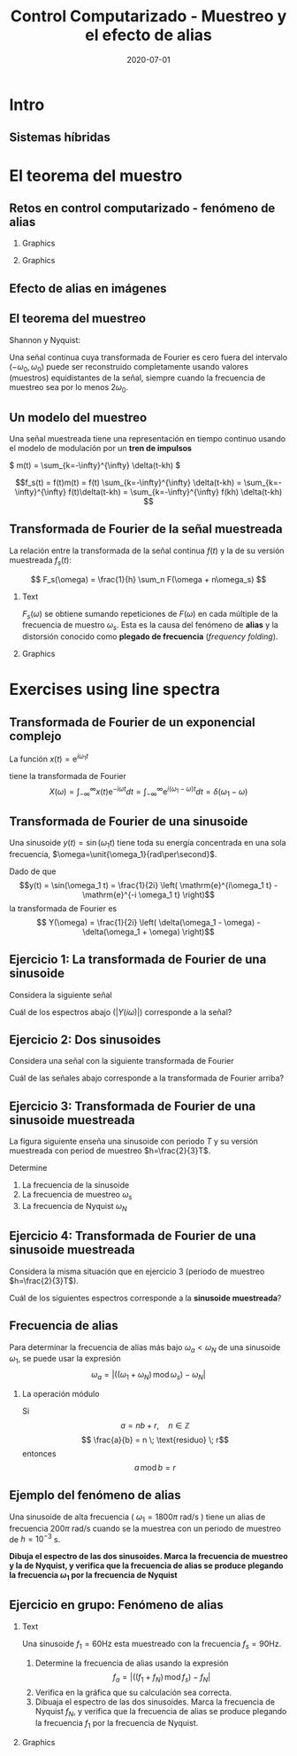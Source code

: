 #+OPTIONS: toc:nil
# #+LaTeX_CLASS: koma-article 

#+LATEX_CLASS: beamer
#+LATEX_CLASS_OPTIONS: [presentation,aspectratio=169]
#+OPTIONS: H:2

#+LaTex_HEADER: \usepackage{khpreamble}
#+LaTex_HEADER: \usepackage{amssymb}
#+LaTex_HEADER: \usepgfplotslibrary{groupplots}
#+LaTex_HEADER: \DeclareMathOperator{\shift}{q}
#+LaTex_HEADER: \DeclareMathOperator{\diff}{p}

#+title: Control Computarizado - Muestreo y el efecto de alias
#+date: 2020-07-01

* Qué quiero que entienden los estudiantes? :noexport:
  - El teorema del muestro
  - El efecto de alias

* Actividades?                :noexport:
  1. Varios ejercicios de espectros de linea (sinusoides)

* Intro

** Goal of today's lecture				     :slide:noexport:
   - Understand aliasing and frequency folding


     
** Result from quizz						   :noexport:
   - Frequency folding - alias frequency

** Course overview						   :noexport:
\begin{center}
\includegraphics[width=\linewidth]{../../figures/computer-control-approaches}
\end{center}

** Sistemas híbridas
   #+BEGIN_CENTER 
    \includegraphics[width=0.7\linewidth]{../../figures/fig7-2.png}
   #+END_CENTER

*** Notas                                                          :noexport:
En aplicaciones de control computarizado estamos trabajando con sistemas híbridas. Es decir sistemas que contienen señales continuas y discretas.

* Intro example - Use later!					   :noexport:
** Introductory example: Level control of a tank

   \hspace*{4cm} \includegraphics[width=0.7\linewidth]{../../MR2012/figures/tank-with-hole}

** Introductory example: PI-control of the valve-tank-system
#+BEGIN_LaTeX
   \begin{center}
     \begin{tikzpicture}[scale = 0.8, node distance=22mm, block/.style={rectangle, draw, minimum width=15mm}, sumnode/.style={circle, draw, inner sep=2pt}]
     
     \node[coordinate] (refinput) {};
     \node[sumnode, right of=refinput, node distance=20mm] (sumerr) {\tiny $\sum$};
     \node[block, right of=sumerr] (controller) {$3\big(1 + \frac{1}{0.4 s}\big)$};
     \node[above of=controller, node distance=6mm] {controller};
     \node[block, right of=controller, node distance=28mm] (valve) {$\frac{3}{s+3}$};
     \node[above of=valve, node distance=6mm] {valve};
     \node[sumnode, right of=valve, node distance=16mm] (sum) {\tiny $\sum$};
     \node[block, right of=sum, node distance=20mm] (tank) {$\frac{1}{s+1}$};
     \node[above of=tank, node distance=6mm] {tank};
     \node[coordinate, right of=tank, node distance=20mm] (output) {};
     \node[coordinate, above of=sum, node distance=12mm] (disturbance) {};

     \draw[->] (refinput) -- node[above, pos=0.3] {$y_{ref}(t)$} (sumerr);
     \draw[->] (sumerr) -- node[above] {$e(t)$} (controller);
     \draw[->] (controller) -- node[above] {$u(t)$} (valve);
     \draw[->] (valve) -- node[above] {} (sum);
     \draw[->] (sum) -- node[above] {$w(t)$} (tank);
     \draw[->] (tank) -- node[coordinate] (measure) {} node[above, pos=0.8] {$y(t)$} (output);
     \draw[->] (disturbance) -- node[right, pos=0.2] {$d(t)$} (sum);
     \draw[->] (measure) -- ++(0,-14mm) -| node[right, pos=0.95] {$-$} (sumerr);
     \end{tikzpicture}
   \end{center}
#+END_LaTeX

   The closed-loop system from reference signal \(y_ref(t)\) to output \(y(t)\) is given by
   \[G_c(s) =  \frac{9 s + 22.5}{  s^3 + 4 s^2 + 12 s + 22.5}, \quad \text{with Bode-diagram} \]

   #+BEGIN_CENTER 
    \includegraphics[width=\linewidth]{../../figures/alias-example-bode-GC}
   #+END_CENTER

** Introductory example: Reading the Bode diagram
   #+BEGIN_CENTER 
    \includegraphics[width=\linewidth]{../../figures/alias-example-bode-GC}
   #+END_CENTER
   which of the below frequency responses *is not* compatible with the Bode diagram?

   #+BEGIN_CENTER 
    \includegraphics[width=\linewidth]{../../figures/alias-example-bode-timeseries}
   #+END_CENTER

   

* El teorema del muestro
** Retos en control computarizado - fenómeno de alias
*** Graphics
    :PROPERTIES:
    :BEAMER_col: 0.6
    :END:
    #+begin_export latex
    \begin{center}
      \begin{tikzpicture}
	\node {\includegraphics[width=0.99\linewidth]{../../figures/comp-contr-sys.png}};
	\node[pin=145:{60Hz mains hum}] at (2.7,2.4) {};
	\node[pin=-60:{90Hz sampling freq}] at (0.5,-1.4) {};
      \end{tikzpicture}
    \end{center}
    #+end_export    
*** Graphics
    :PROPERTIES:
    :BEAMER_col: 0.4
    :END:

\includegraphics[width=0.99\linewidth]{../../figures/aliasing-example-60Hz}

** The problem                                                     :noexport:
   If a continuous-time signal with frequency content (bandwidth) $\omega_B$ is sampled at too low sampling rate ( \(\omega_s < 2\omega_B\) ), then the energy at higher frequencies is folded onto lower frequencies. 

   #+BEGIN_CENTER 
    \includegraphics[width=0.7\linewidth]{../../figures/aliasing-example.png}
   #+END_CENTER
   A high-frequency sinusoid ( \(\omega_1 = 1800\pi \) rad/s ) masquerading as a lower frequency sinusoid ( \( 200 \pi \) rad/s ) due to aliasing.

*** Notas                                                          :noexport:
    Este ejemplo vimos en la primera sesión el lunes. Aquí una señal de ruido entra al sistema. El ruido es una sinusoide con la frecuencia de 60Hz. La fuente de este ruido es el red electrica de corriente alterna. Se muestrea la señal de salida del sistem, con el ruido con una frecuencia de 90Hz. Este es demasioado bajo como para representar la sinusoide de 90Hz. Aplicando el teorema de muestreo (en capitulo 3 del libro de texto) se deberia usar una frecuencia de muestreo de más que el doble de la frecuencia más alta de la señal. Es decir 120Hz o más. 

    En realidad estamos muestreando con la frecuencia de 90Hz. Entonces la frecuencia conocida como la frecuencia de Nyquist es la mitad de ese valor, o 45Hz. Y todo la energía en la señal continua que se encuentra en la banda de frecuencias encima de la frecuencia de Nyquist se trasla a energia en frecuencias bajo de la frecuencia de Nyquist 45Hz. 

** Aliasing                                                        :noexport:
   #+BEGIN_CENTER 
    \includegraphics[width=0.7\linewidth]{../../figures/aliasing-definition.png}
   #+END_CENTER

** Efecto de alias en imágenes
   #+BEGIN_CENTER 
    \includegraphics[width=0.45\linewidth]{../../figures/Moire_pattern_of_bricks.png}
    \includegraphics[width=0.45\linewidth]{../../figures/Moire_pattern_of_bricks_small.png}
   #+END_CENTER

** El teorema del muestreo
Shannon y Nyquist:

Una señal continua cuya transformada de Fourier es cero fuera del intervalo \( (-\omega_0, \omega_0) \)  puede ser reconstruido completamente usando valores (muestros) equidistantes de la señal, siempre cuando la frecuencia de muestreo sea por lo menos \(2\omega_0\). 

#+begin_export latex
\begin{center}
  \begin{tikzpicture}[scale=1.2]
    \draw[->] (-3,0) -- (3,0) node[below] {$\omega$};
    \draw[->] (0,0) -- (0,1.5);
    \draw[red, thick] (0,1) to (1,0);
    \draw[red, thick] (0,1) to (-1,0);
    \node at (1,-0.3) {$\omega_0$};
    \node at (-1,-0.3) {$-\omega_0$};
    \node at (0,-0.3) {$0$};
    \node[coordinate, pin=-90:{$2\omega_0$}] at (2,0) {};

  \end{tikzpicture}
\end{center}
#+end_export

*** Notas                                                          :noexport:
    Este es un teorema fundamental de procesado de señales. Si conocemos el espectro de frecuencias de una señal que vamos a muestrear, podemos usar este teorema para determinar la frecuencia de muestreo y entonce el tiempo de muestreo.  

** Un modelo del muestreo
   Una señal muestreada tiene una representación en tiempo continuo usando el modelo de modulación por un *tren de impulsos*
   #+BEGIN_CENTER 
   \( m(t) = \sum_{k=-\infty}^{\infty} \delta(t-kh) \)\hspace*{10mm}
    \includegraphics[width=0.4\linewidth]{../../../figures/modulation-model-blocks}
   #+END_CENTER

        \[f_s(t) = f(t)m(t) = f(t) \sum_{k=-\infty}^{\infty} \delta(t-kh) = \sum_{k=-\infty}^{\infty} f(t)\delta(t-kh) = \sum_{k=-\infty}^{\infty} f(kh) \delta(t-kh) \]


#+BEGIN_CENTER 
 \includegraphics[width=0.8\linewidth]{../../figures/modulation-model-timeseries}
#+END_CENTER

*** Notes							   :noexport:
    Para establecer la relación entre una señal continua y su versión muestreada, utlizamos un modelo con nombre modulación por tren de impulsos. 
    Modulación significa multiplicación. Y cuando multiplicamos la señal continua con el tren de impulsos llegamos a ese expresión que es también un tren de impulsos, pero aquí cada impulso es multiplicado por el valor de la señal f(t) caundo el impulso occurre. Se puede visualizar como en esta gráfica  abajo.

    Es importante entender que f_s(t) es una representación continua de la señal muestreada (discreta). La señal f_s(t) existe en tiempo continua, y podemos usar métodod del tiempo continua para analisarla. 
Por ejemplo calculando su TRANSFORMADA DE FOURIER.



    The laplace transform of f_s(t):
    F_s(s) = \int_t (\sum_k f(t)\delta(t-kh)) exp(-st) dt
           = \sum_k f(kh) \int_t \delta(t-kh) exp(-st) dt
	   = \sum_k f(kh) exp(-skh) = \sum_k f(kh) exp(-sh)^k = \sum_k f(kh) z^-k, 
	   where z = exp(sh)
    The fourier transform is obtained by evaluating the laplace transform at s=i\omega (provided the imaginary axis is within the ROC). Go back a few steps
    F_s(i\omega) = \sum_k \int_t \delta(t-kh) f(t) exp(-i\omegat)
    Since  \delta(x-a) = 1/2pi \int exp(i(x-a)t)dt
    \delta(t-kh) = 1/2pi \int exp(i(t-kh)\tau) d\tau
    F_s(i\omega) = \sum_k \int_t \int_tau 1/(2pi) exp(i(t-kh)\tau) d\tau f(t)exp(-i\omega t) dt
                 = \sum_k \int_t \int_tau 1/(2pi) f(t) exp(i(t\tau -kh\tau-\omega t)) dtau dt
		 = \sum_k \int_tau  exp(-i kh\tau) 1/2pi \int_t f(t) exp(-i(\omega -tau) t) dt dtau
		 = \sum_k \int_tau exp(-i kh\tau) F(\omega-tau) dtau
		 = 2pi \sum_k 

    The Laplace transform of m(t) is also an impulse train
    \[ M(s) = \sum_{i=-\infty}^{\infty} \delta(s-i\omega_j), \]
    where \omega_j = j\frac{2\pi}{h} = j\omega_s. 
    So, since multiplication in time domain is convolution in the s-domain
    F_s(s) = F(s) \ast M(s) = \int_{x=-\infty}^{\infty} M(s) F(s-x)
           = \int_x \sum_j \delta(s-i\omega_j) F(s-x

** Transformada de Fourier de la señal muestreada

   La relación entre la transformada de la señal continua $f(t)$ y la de su versión muestreada $f_s(t)$:

   \[ F_s(\omega) = \frac{1}{h} \sum_n F(\omega + n\omega_s) \]

*** Text
    :PROPERTIES:
    :BEAMER_col: 0.5
    :END:

   $F_s(\omega)$ se obtiene sumando repeticiones de $F(\omega)$ en cada múltiple de la frecuencia de muestro $\omega_s$. Esta es la causa del fenómeno de *alias* y la distorsión conocido como *plegado de frecuencia* (/frequency folding/).

*** Graphics
    :PROPERTIES:
    :BEAMER_col: 0.5
    :END:
#+BEGIN_CENTER 
 \includegraphics[width=0.68\linewidth]{../../figures/frequency-folding.png}
#+END_CENTER 
*** Notes							   :noexport:
    - Draw symmetric spectrum on whiteboard.
    - Draw line at sampling frequency,  too low
    - Draw line at Nyquist frequency
    - Copy spectrum at +/- ws
    - Note that effect is same as folding the part above wN onto lower freqs
   
* Proof of sampling theorem					   :noexport:
** Preliminary: The Dirac delta function
   Consider the unit pulse \(\delta_T(t)\). Note that \(\int_{-\infty}^\infty \delta_T(t) dt = ?\). 
   \begin{center}
   \begin{tikzpicture}
   \begin{axis}[
   width=14cm,
   height=3cm,
   xlabel={$t$},
   ylabel={$\delta_T(t)$},
   xmin=-1.5,
   xmax=10.5,
   xtick={0,1},
   xticklabels={0,$T$},
   ymin=-0.2,
   ymax=1.6,
   ytick={0,1},
   yticklabels={0, $\frac{1}{T}$},
   ]

   \addplot+[thick, const plot, blue, no marks] coordinates {(-1,0) (0,1) (1,0) (10,0)};
\end{axis}
\end{tikzpicture}
\end{center}


** Preliminary: The Dirac delta function
   Consider the unit pulse \(\delta_T(t)\). Note that \(\int_{-\infty}^\infty \delta_T(t) dt = 1\). 
   \begin{center}
   \begin{tikzpicture}
   \begin{axis}[
   width=14cm,
   height=3cm,
   xlabel={$t$},
   ylabel={$\delta_T(t)$},
   xmin=-1.5,
   xmax=10.5,
   xtick={0,1},
   xticklabels={0,$T$},
   ymin=-0.2,
   ymax=1.6,
   ytick={0,1},
   yticklabels={0, $\frac{1}{T}$},
   ]

   \addplot+[thick, const plot, blue, no marks] coordinates {(-1,0) (0,1) (1,0) (10,0)};
\end{axis}
\end{tikzpicture}
\end{center}

   The impulse function (a.k.a /Dirac Delta function/) is the limit of the unit pulse as \(T \to 0\).
   \begin{center}
   \begin{tikzpicture}
   \begin{axis}[
   width=14cm,
   height=3cm,
   xlabel={$t$},
   ylabel={$\delta(t)$},
   xmin=-1.5,
   xmax=10.5,
   xtick={0},
   xticklabels={0},
   ymin=-0.2,
   ymax=1.6,
   ytick=\empty,
   ]

   \addplot+[thick, blue, no marks, domain=-1.1:10.1] {0};
   \draw[->, blue, thick] (axis cs:0,0) -- (axis cs: 0,1.2);
\end{axis}
\end{tikzpicture}
\end{center}

** Definition of the Dirac delta function

   \[ \delta(t) = \begin{cases} 0, & t \neq 0\\ \text{undefined}, & t = 0 \end{cases} \quad \text{such that} \quad  \int_{-\infty}^\infty \delta(t) dt = 1. \]

   \begin{center}
   \begin{tikzpicture}
   \begin{axis}[
   width=14cm,
   height=2.8cm,
   xlabel={$t$},
   ylabel={$\delta(t)$},
   xmin=-1.5,
   xmax=10.5,
   xtick={0},
   xticklabels={0},
   ymin=-0.2,
   ymax=1.6,
   ytick=\empty,
   ]

   \addplot+[thick, blue, no marks, domain=-1.1:10.1] {0};
   \draw[->, blue, thick] (axis cs:0,0) -- (axis cs: 0,1.2);
\end{axis}
\end{tikzpicture}
\end{center}

   \[ \delta(t-kh) = \begin{cases} 0, & t \neq kh\\ \text{undefined}, & t = kh \end{cases} \quad \text{such that} \quad  \int_{-\infty}^\infty \delta(t-kh) dt = 1. \]

   \begin{center}
   \begin{tikzpicture}
   \begin{axis}[
   width=14cm,
   height=2.8cm,
   xlabel={$t$},
   ylabel={$\delta(t)$},
   xmin=-1.5,
   xmax=10.5,
   xtick={0,4},
   xticklabels={0,$kh$},
   ymin=-0.2,
   ymax=1.6,
   ytick=\empty,
   ]

   \addplot+[thick, blue, no marks, domain=-1.1:10.1] {0};
   \draw[->, blue, thick] (axis cs:4,0) -- (axis cs: 4,1.2);
\end{axis}
\end{tikzpicture}
\end{center}

** The impulse function, contd

   The /sifting/ property of the impulse function:
   \[ \int_{-\infty}^\infty f(t) \delta(t) dt = f(0). \]

   So 
   \[  \int_{-\infty}^\infty f(t-T) \delta(t) dt = f(-T), \]
   \[  \int_{-\infty}^\infty f(t) \delta(t-kh) dt = , \]
   \[  f \ast \delta = \int_{-\infty}^\infty f(\tau) \delta(t-\tau) d\tau =  \]
   \[ g(t) = f \ast \delta(t-T) = \int_{-\infty}^\infty f(\tau) \delta(t-T-\tau) d\tau =  \]
** The impulse function, contd
   The /sifting/ property of the impulse function:
   \[ \int_{-\infty}^\infty f(t) \delta(t) dt = f(0). \]

   So 
   \[  \int_{-\infty}^\infty f(t-T) \delta(t) dt = f(-T), \]
   \[  \int_{-\infty}^\infty f(t) \delta(t-kh) dt = f(kh), \]
   \[  f \ast \delta = \int_{-\infty}^\infty f(\tau) \delta(t-\tau) d\tau = f(t) \]
   \[ g(t) = f \ast \delta(t-T) = \int_{-\infty}^\infty f(\tau) \delta(t-T-\tau) d\tau = f(t-T) \]
   *Convolution with the shifted delta function \(\delta(t-T)\) shifts the function by $T$.*

** The impulse train
   Also known as the Dirac comb
   \[ m(t) = \sum_{k=-\infty}^{\infty} \delta(t-kh) \]

   The sampled signal $f(kh)$ can be *represented in continuous-time* by modulation of the continuous-time signal $f(t)$ with the impulse train (dirac comb) 
   \[f_s(t) = f(t)m(t) = f(t) \sum_{k=-\infty}^{\infty} \delta(t-kh) = \sum_{k=-\infty}^{\infty} f(t)\delta(t-kh) = \sum_{k=-\infty}^{\infty} f(kh) \delta(t-kh). \]

#+BEGIN_LaTeX
\begin{center}
\begin{tikzpicture}
\begin{axis}[
  width=14cm,
  height=4cm, 
  xlabel={$t$},
  ylabel={$$},
  ytick=\empty,
  xmin=-2.5,
  xmax=10.5,
  ymin=-0.5,
  ymax=4.5,
  xtick={0,1},
  xticklabels={$kh$, $kh+h$},
]

\addplot+[red, no marks, domain=-2:10, samples=400,variable=k] { 2 + sin(k*90) + cos(k*45) }; 
\addplot+[blue, thick, ycomb, no marks, domain=-2:10, samples=13,variable=k] { 2 + sin(k*90) + cos(k*45)}; 
%\addplot+[const plot, ultra thick, no marks, domain=-2:10, samples=13,variable=k] { 2 + sin(k*90) + cos(k*45) }; 

\draw[blue, thick] (axis cs:-2,0) -- (axis cs: 10,0);

\end{axis}
\end{tikzpicture}
\end{center}
#+END_LaTeX


** Fourier transform of the impulse train
   The impulse train
   \[ m(t) = \sum_{k=-\infty}^{\infty} \delta(t-kh) \]
   has Fourier transform
   \[ M(\omega) = \frac{1}{h} \sum_{n=-\infty}^{\infty} \delta(\omega - n\omega_s). \]
   where $\omega_s = \frac{2\pi}{h}$ is the sampling frequency in rad/s.


** Fourier transform of the sampled signal
   The sampled signal $f(kh)$, represented by modulation of the continuous-time signal $f(t)$ with the impulse train (dirac comb)  is
   \[f_s(t) = f(t)m(t) = f(t) \sum_{k=-\infty}^{\infty} \delta(t-kh) = \sum_{k=-\infty}^{\infty} f(t)\delta(t-kh) = \sum_{k=-\infty}^{\infty} f(kh) \delta(t-kh). \]

   Multiplication in time-domain is convolution is the frequency domain. So
   \[F_s(\omega) = F(\omega) \ast M(\omega). \]

   Hence, the Fourier transform of $f_s$ and the Fourier transform of $f$ are related as
   \[ F_s(\omega) = \frac{1}{h} \sum_{n=-\infty}^\infty F(\omega) \ast \delta(\omega-n\omega_s) = \frac{1}{h} \sum_n F(\omega + n\omega_s). \]

# On the whiteboard
# f_s = m f, multiplication in time-domain is convolution in frequency domain. 
# F_s = M * F = \int_{s'=-\infty}^\infty M(s-s') F(s')ds' 

# Fouriertransform of impulse train
# M(w) = \int exp(-i wt) \sum_k \delta(t-kh) dt = \sum_k \exp(-iwhk) = 0, except when
# wh = 2\pi n, n integer => w = \frac{2\pi}{h} n = w_s n
# M(w) = \delta( 

** Aliasing

   Because the Fourier transform of the sampled signal equals the Fourier transform of the continuous-time signal repeated at every multiple of the sampling frequency and added, we get /frequency-folding/ or /aliasing/.

#+BEGIN_CENTER 
 \includegraphics[width=0.3\linewidth]{../../../figures/frequency-folding.png}
#+END_CENTER 

* Exercises using line spectra
** Transformada de Fourier de un exponencial complejo
   La función  $x(t) = \mathrm{e}^{i\omega_1 t}$ 
   #+begin_export latex
   \begin{center}
     \begin{tikzpicture}[scale=2]
       \draw[->] (-1.2, 0) -- (1.2,0) node[below] {Re};
       \draw[->] (0, -1.2) -- (0,1.2) node[left] {Im};
       \draw[domain=0:360, samples=361, dashed] plot ({cos(\x)}, {sin(\x)});
       \node[circle, fill, inner sep=2pt, red] (pnt) at (0.868, 0.5) {};
       \draw[dashed, blue] (0,0) to (0.868, 0.5);
       \draw[domain=0:30, samples=20, ->] plot ({0.6*cos(\x)}, {0.6*sin(\x)});
       \node at (0.7, 0.2) {$\omega_1 t$};
       \node[pin=-135:{1}, coordinate] at (1, 0) {};
       \node[right of=pnt, node distance=3mm, anchor=west] {$x(t) = \mathrm{e}^{i\omega_1 t} = \cos(\omega_1 t) + i\sin(\omega_1 t)$};
     \end{tikzpicture}
   \end{center}
   #+end_export
   tiene la transformada de Fourier
   \[X(\omega) = \int_{-\infty}^{\infty} x(t) \mathrm{e}^{-i\omega t}dt = \int_{-\infty}^{\infty} \mathrm{e}^{i(\omega_1 - \omega) t}dt = \delta(\omega_1 - \omega)\] 

** Transformada de Fourier de una sinusoide
   Una sinusoide $y(t) = \sin(\omega_1 t)$ tiene toda su energía concentrada en una sola frecuencia, $\omega=\unit{\omega_1}{rad\per\second}$. 
   #+begin_export latex
     \begin{center}
     \begin{tikzpicture}
     \small
     \pgfmathsetmacro{\ww}{1}
     \pgfmathsetmacro{\TT}{2*pi/\ww}
     \begin{axis}[
     width=14cm,
     height=2.5cm,
     xlabel={$t$},
     ylabel={$y(t)$},
     xmin=0.,
     xmax=30.5,
     ytick = {0},
     xtick = {0, \TT},
     xticklabels={0, $T=\frac{2\pi}{\omega_1}$},
     ]
     \addplot+[black, thick,no marks, domain=0:30, samples=400,variable=t] { sin(deg(\ww*t)) };
     \end{axis}
     \end{tikzpicture}
     \end{center}
   #+end_export
   Dado de que \[y(t) = \sin(\omega_1 t) = \frac{1}{2i} \left( \mathrm{e}^{i\omega_1 t} - \mathrm{e}^{-i \omega_1 t} \right)\]
   la transformada de Fourier es
   \[ Y(\omega) = \frac{1}{2i} \left( \delta(\omega_1 - \omega) - \delta(\omega_1 + \omega) \right)\]

** Ejercicio 1: La transformada de Fourier de una sinusoide
   Considera la siguiente señal

   #+begin_export latex
     \begin{center}
     \begin{tikzpicture}
     \small
     \pgfmathsetmacro{\ww}{1}
     \pgfmathsetmacro{\TT}{2*pi/\ww}
     \begin{axis}[
     width=14cm,
     height=2.5cm,
     xlabel={$t$},
     ylabel={$y(t)$},
     xmin=0.,
     xmax=30.5,
     ytick = {0},
     xtick = {0, \TT},
     xticklabels={0, $T$},
     ]
     \addplot+[black, thick,no marks, domain=0:30, samples=400,variable=t] { sin(deg(\ww*t)) };
     \end{axis}
     \end{tikzpicture}
     \end{center}
   #+end_export

   Cuál de los espectros abajo ($|Y(i\omega)|$) corresponde a la señal?

   #+begin_export latex

     \pgfplotsset{
     dirac/.style={
     mark=triangle*,
     mark options={scale=0.6},
     ycomb,
     scatter,
     visualization depends on={y/abs(y)-1 \as \sign},
     scatter/@pre marker code/.code={\scope[rotate=90*\sign,yshift=-2pt]}
     }
     }
       \begin{tikzpicture}
       \footnotesize

       \pgfmathsetmacro{\ww}{1}
       \pgfmathsetmacro{\TT}{2*pi/\ww}
       \pgfmathsetmacro{\omegaone}{2/\TT}
       \pgfmathsetmacro{\omegatwo}{pi/\TT}
       \pgfmathsetmacro{\omegathree}{1/\TT}
       \pgfmathsetmacro{\omegafour}{2*pi/\TT}
      
       \begin{groupplot}[group style={group size=2 by 2, vertical sep=1.2cm, horizontal sep=1.3cm},
       width=7cm,
       height=2.5cm,
       xlabel={$\omega$ [rad/s]},
       ylabel={$|Y(i\omega)|$},
       xmin=-1.5,
       xmax=1.5,
       ytick = \empty,
       xtick = \empty,
       ]
       \nextgroupplot[xtick={-\omegaone, 0, \omegaone}, 
       xticklabels={$-\frac{2}{T}$, 0, $\frac{2}{T}$}]
       \addplot[red, thick, dirac] coordinates {(-\omegaone, 1) (\omegaone, 1)};
       
       \nextgroupplot[xtick={-\omegatwo, 0, \omegatwo}, 
       xticklabels={$-\frac{\pi}{T}$, 0, $\frac{\pi}{T}$}]
       \addplot[red, thick, dirac] coordinates {(-\omegatwo, 1) (\omegatwo, 1)};

       \nextgroupplot[xtick={-\omegathree, 0, \omegathree}, 
       xticklabels={$-\frac{1}{T}$, 0, $\frac{1}{T}$}]
       \addplot[red, thick, dirac] coordinates {(-\omegathree, 1) (\omegathree, 1)};

       \nextgroupplot[xtick={-\omegafour, 0, \omegafour}, 
       xticklabels={$-\frac{2\pi}{T}$, 0, $\frac{2\pi}{T}$}]
       \addplot[red, thick, dirac] coordinates {(-\omegafour, 1) (\omegafour, 1)};
       \end{groupplot}
       
       \node[red] at (group c1r1.center) {\huge 1};
       \node[red] at (group c2r1.center) {\huge 2};
       \node[red] at (group c1r2.center) {\huge 3};
       \node[red] at (group c2r2.center) {\huge 4};
       \end{tikzpicture}
   #+end_export
*** Notes							   :noexport:
    - Given  T, so freq in Hz is f=1/T and in rad/s w=2pi/T 
** Ejercicio 2: Dos sinusoides
   Considera una señal con la siguiente transformada de Fourier
   #+begin_export latex

     \pgfplotsset{
     dirac/.style={
     mark=triangle*,
     mark options={scale=0.6},
     ycomb,
     scatter,
     visualization depends on={y/abs(y)-1 \as \sign},
     scatter/@pre marker code/.code={\scope[rotate=90*\sign,yshift=-2pt]}
     }}
     \begin{center}
     \begin{tikzpicture}
     \small
     \pgfmathsetmacro{\wwone}{1}
     \pgfmathsetmacro{\wwtwo}{5*\wwone}
     \begin{axis}[
     width=14cm,
     height=2.5cm,
     xlabel={$\omega$ [rad/s]},
     ylabel={$|Y(i\omega)|$},
     xmin=-7,
     xmax=7,
     ymin=-0.5,
     ytick=\empty,
     xtick = {-\wwtwo, -\wwone, 0, \wwone, \wwtwo},
     % ticklabels={$-5\omega_1$, $-\omega_1$, 0, $\omega_1$, $5\omega_1$},
     ]
     \addplot[black, thick, dirac] coordinates {(-\wwtwo, 0.3) (-\wwone, 1) (\wwone, 1) (\wwtwo, 0.3)};
     \end{axis}
     \end{tikzpicture}
     \end{center}
   #+end_export
   
   Cuál de las señales abajo corresponde a la transformada de Fourier arriba?

   #+begin_export latex

     \begin{tikzpicture}
     \footnotesize

     \pgfmathsetmacro{\wwone}{1}
     \pgfmathsetmacro{\wwtwo}{5*\wwone}
           
     \begin{groupplot}[group style={group size=2 by 2, vertical sep=1.2cm, horizontal sep=1.3cm},
     width=7cm,
     height=2.5cm,
     xlabel={$t$ [s]},
     ylabel={$y(t)$},
     xmin=0,
     xmax=15,
     ytick = \empty,
     xtick = \empty,
     domain=0:20,
     samples=600,
     variable=t,
     ]

     \nextgroupplot[xtick={0, 6.28, 12.56}, xticklabels={0, $2\pi$, $4\pi$},]
      \addplot[red, thick, no marks] { sin(deg(\wwone*t)) + 0.3*cos(deg(\wwtwo*t))};

     \nextgroupplot[xtick={0, 6.28, 12.56}, xticklabels={0, $2\pi$, $4\pi$},]
      \addplot[red, thick, no marks] { 0.3*cos(deg(\wwone*t)) + sin(deg(\wwtwo*t))};

     \nextgroupplot[xtick={0, 6.28, 12.56}, xticklabels={0, $2\pi$, $4\pi$},]
      \addplot[red, thick, no marks] { cos(deg(0.5*\wwone*t)) + 0.3*cos(deg(0.5*\wwtwo*t))};

     \nextgroupplot[xtick={0, 6.28, 12.56}, xticklabels={0, $2\pi$, $4\pi$},]
      \addplot[red, thick, no marks] { cos(deg(\wwone*t)) + 0.3*cos(deg(2*\wwtwo*t))};

     \end{groupplot}

     \node[red] at (group c1r1.center) {\huge 1};
     \node[red] at (group c2r1.center) {\huge 2};
     \node[red] at (group c1r2.center) {\huge 3};
     \node[red] at (group c2r2.center) {\huge 4};
     \end{tikzpicture}
   #+end_export

*** Notes							   :noexport:
    - freq of w1=1 and w5=5 rad/s, which means periods of
      - T1 = 2pi/w1 = 2pi
      - T5 = 2pi/5
    - All signals have a lower period of T=2pi
    - 3 has a higher freq with 2.5 periods over 2pi, so freq of 2.5
    - 4 has a higher freq with 10 periods over 2pi, so freq of 10 *2pi/2pi = 10
    - 1 and 2 has correct high freq
    - 2 has high freq with too large amplitude
** Ejercicio 3: Transformada de Fourier de una sinusoide muestreada
   La figura siguiente enseña una sinusoide con periodo $T$ y su versión muestreada con period de muestreo \(h=\frac{2}{3}T\).

   #+begin_export latex

        \pgfplotsset{
       dirac/.style={
       mark=triangle*,
       mark options={scale=0.6},
       ycomb,
       scatter,
       visualization depends on={y/abs(y)-1 \as \sign},
       scatter/@pre marker code/.code={\scope[rotate=90*\sign,yshift=-2pt]}
       }
       }
       \begin{center}
       \begin{tikzpicture}
       \small
       \pgfmathsetmacro{\ww}{1}
       \pgfmathsetmacro{\TT}{2*pi/\ww}
       \pgfmathsetmacro{\TTT}{2*\TT}
       \pgfmathsetmacro{\wws}{3*\ww/2}
       \pgfmathsetmacro{\hh}{2*pi/\wws}
       \pgfmathsetmacro{\Ttot}{60}
       \pgfmathsetmacro{\Nsamples}{floor(\Ttot/\hh)}



       \begin{axis}[
       clip=false,
       width=14cm,
       height=3.5cm,
       xlabel={$t$},
       ylabel={$y(t)$},
       xmin=0.,
       xmax=\Ttot,
       ytick = {0},
       xtick = {0, \hh, \TT, \TTT},
       xticklabels={0, $h$, $T$, $2T$},
       ]
       \addplot+[black, thick,no marks, domain=0:\Ttot, samples=400,variable=t] { sin(deg(\ww*t)) }
              node [coordinate, pos=0.87, pin=45:{$y(t)$}] {};
       \addplot+[color=blue!80!red!90, thick,dirac, domain=0:\Ttot, samples=\Nsamples+1,variable=t] { sin(deg(\ww*t))} node [coordinate, pos=0.93, pin=-45:{$y_s(t)$}] {};

       \draw[blue!80!red!90, thick] (axis cs: 0,0) -- (axis cs: \Ttot, 0);

       \end{axis}
       \end{tikzpicture}
       \end{center}
   #+end_export

   Determine

   1. La frecuencia de la sinusoide
   2. La frecuencia de muestreo \(\omega_s\)
   3. La frecuencia de Nyquist \(\omega_N\)

*** Notes							   :noexport:
    - w = 2pi/T, so to minimum sampling period in  order to avoid aliasing is 2*w = 4pi/T
    - ws = 2pi/h = 2pi/(2/3T) = 3pi/T < 4 pi/T
    - wN  = pi/h = 3/2 pi/T
** Ejercicio 4: Transformada de Fourier de una sinusoide muestreada

   Considera la misma situación que en ejercicio 3 (periodo de muestreo $h=\frac{2}{3}T$).

   #+begin_export latex

       \pgfplotsset{
       dirac/.style={
       mark=triangle*,
       mark options={scale=0.6},
       ycomb,
       scatter,
       visualization depends on={y/abs(y)-1 \as \sign},
       scatter/@pre marker code/.code={\scope[rotate=90*\sign,yshift=-2pt]}
       }
       }
       \begin{center}
       \begin{tikzpicture}
       \small
       \pgfmathsetmacro{\ww}{1}
       \pgfmathsetmacro{\TT}{2*pi/\ww}
       \pgfmathsetmacro{\TTT}{2*\TT}
       \pgfmathsetmacro{\wws}{3*\ww/2}
       \pgfmathsetmacro{\hh}{2*pi/\wws}
       \pgfmathsetmacro{\Ttot}{60}
       \pgfmathsetmacro{\Nsamples}{floor(\Ttot/\hh)}



       \begin{axis}[
       clip=false,
       width=14cm,
       height=2.2cm,
       xlabel={$t$},
       ylabel={$y(t)$},
       xmin=0.,
       xmax=\Ttot,
       ytick = {0},
       xtick = {0, \hh, \TT, \TTT},
       xticklabels={0, $h$, $T$, $2T$},
       ]
       \addplot+[black, thick,no marks, domain=0:\Ttot, samples=400,variable=t] { sin(deg(\ww*t)) }
              node [coordinate, pos=0.87, pin=45:{$y(t)$}] {};
       \addplot+[color=blue!80!red!90, thick,dirac, domain=0:\Ttot, samples=\Nsamples+1,variable=t] { sin(deg(\ww*t))} node [coordinate, pos=0.93, pin=-45:{$y_s(t)$}] {};

       \draw[blue!80!red!90, thick] (axis cs: 0,0) -- (axis cs: \Ttot, 0);

       \end{axis}
       \end{tikzpicture}
       \end{center}


   #+end_export
   Cuál de los siguientes espectros corresponde a la *sinusoide muestreada*?

   #+begin_export latex
     \pgfplotsset{
     dirac/.style={
     mark=triangle*,
     mark options={scale=0.6},
     ycomb,
     scatter,
     visualization depends on={y/abs(y)-1 \as \sign},
     scatter/@pre marker code/.code={\scope[rotate=90*\sign,yshift=-2pt]}
     }
     }
       \begin{tikzpicture}
       \scriptsize

       \pgfmathsetmacro{\ww}{1}
       \pgfmathsetmacro{\TT}{2*pi/\ww}
       \pgfmathsetmacro{\wws}{3*\ww/2}
       \pgfmathsetmacro{\wwN}{\wws/2}

       \pgfmathsetmacro{\omegaone}{\ww-\wwN}
       \pgfmathsetmacro{\omegathree}{\wws - \ww}
       \pgfmathsetmacro{\omegafour}{\wwN/2}
      
       \begin{groupplot}[group style={group size=2 by 2, vertical sep=1.2cm, horizontal sep=1.3cm},
       width=8cm,
       height=2.5cm,
       xlabel={$\omega$ [rad/s]},
       ylabel={$|Y_s(i\omega)|$},
       xmin=-1.8,
       xmax=1.8,
       ymax=1.2,
       ytick = \empty,
       xtick = \empty,
       ]
       \nextgroupplot[xtick={-\wws, -\ww, -\omegaone, 0, \omegaone, \ww, \wws}, 
       xticklabels={$-\frac{3\pi}{T}$, $-\frac{2\pi}{T}$, $-\frac{\pi}{2T}$, $$,$\frac{\pi}{2T}$, $\frac{2\pi}{T}$, $\frac{3\pi}{T}$},] 
       \addplot[red, thick, dirac] coordinates {(-\ww, 1) (-\omegaone, 1) (\omegaone, 1) (\ww, 1)};
       \addplot+[black, dotted, no marks] coordinates { (-\wwN, 0) (-\wwN, 2) };
       \addplot+[black, dotted, no marks] coordinates { (\wwN, 0) (\wwN, 2) };

       \nextgroupplot[xtick={-\wws, -\ww,  0,  \ww, \wws}, 
       xticklabels={$-\frac{3\pi}{T}$, $-\frac{2\pi}{T}$,  $$, $\frac{2\pi}{T}$, $\frac{3\pi}{T}$},] 
       \addplot[red, thick, dirac] coordinates {(-\ww, 1) (\ww, 1)};
       \addplot+[black, dotted, no marks] coordinates { (-\wwN, 0) (-\wwN, 2) };
       \addplot+[black, dotted, no marks] coordinates { (\wwN, 0) (\wwN, 2) };

       \nextgroupplot[xtick={-\wws, -\ww, -\omegathree, 0, \omegathree, \ww, \wws}, 
       xticklabels={$-\frac{3\pi}{T}$, $-\frac{2\pi}{T}$, $-\frac{\pi}{T}$, $$,$\frac{\pi}{T}$, $\frac{2\pi}{T}$, $\frac{3\pi}{T}$},] 
       \addplot[red, thick, dirac] coordinates {(-\ww, 1) (-\omegathree, 1) (\omegathree, 1) (\ww, 1)};
       \addplot+[black, dotted, no marks] coordinates { (-\wwN, 0) (-\wwN, 2) };
       \addplot+[black, dotted, no marks] coordinates { (\wwN, 0) (\wwN, 2) };

       \nextgroupplot[xtick={-\wws, -\ww, -\omegafour, 0, \omegafour, \ww, \wws}, 
       xticklabels={$-\frac{3\pi}{T}$, $-\frac{2\pi}{T}$, $-\frac{3\pi}{4T}$, $$,$\frac{3\pi}{4T}$, $\frac{2\pi}{T}$, $\frac{3\pi}{T}$},] 
       \addplot[red, thick, dirac] coordinates {(-\ww, 1) (-\omegafour, 1) (\omegafour, 1) (\ww, 1)};
       \addplot+[black, dotted, no marks] coordinates { (-\wwN, 0) (-\wwN, 2) };
       \addplot+[black, dotted, no marks] coordinates { (\wwN, 0) (\wwN, 2) };

       \end{groupplot}
       
       \node[red] at (group c1r1.center) {\huge 1};
       \node[red] at (group c2r1.center) {\huge 2};
       \node[red] at (group c1r2.center) {\huge 3};
       \node[red] at (group c2r2.center) {\huge 4};
       \end{tikzpicture}

   #+end_export


*** Notes							   :noexport:
    - The freq of the continuous-time signal is w=2pi/T, so it has a line spectrum with lines at
      +/- 2pi/T
    - The sampled signal has the same two lines, but repeated every kws, 
      with n in \mathcal{Z}  =  {...,-2,-1,0,1,2,...}
    - So we get alias frequencies at 
      wA(n) = +/- 2pi/T + n 3pi/T = pi/T ( +/- 2 + 3n),
      or
      wA(n)^+ = pi/T (2+3n), wA(n)^- = pi/T (-2 + 3n)
      for instance
      wA(1)^+ = 5pi/T, wA(1)^- = pi/T
      wA(-1)^+ = pi/T(2-3) =-pi/T,  wA(1)^- = (-2 -3)pi/T = -5 pi/T
    - Clearly, the correct one must be 3.
** Frecuencia de alias
   Para determinar la frecuencia de alias más bajo \(\omega_a<\omega_N\) de una sinusoide \(\omega_1\), se puede usar la expresión 
\[ \omega_a = \left| \big( (\omega_1 + \omega_N) \, \text{mod}\, \omega_s\big) - \omega_N\right|\] 
*** La operación módulo
    Si
    \[ a = nb + r, \quad n \in \mathbb{Z}\] 
    \[ \frac{a}{b} = n \; \text{residuo} \; r\]    
entonces
    \[ a \, \text{mod} \, b = r \]
    
** Ejemplo del fenómeno de alias
   #+BEGIN_CENTER 
    \includegraphics[width=0.6\linewidth]{../../figures/aliasing-example.png}
   #+END_CENTER
   Una sinusoide de alta frecuencia ( \(\omega_1 = 1800\pi \) rad/s ) tiene un alias de frecuencia  \( 200 \pi \) rad/s cuando se la muestrea con un periodo de muestreo de \(h=10^{-3}\) s.

   *Dibuja el espectro de las dos sinusoides. Marca la frecuencia de muestreo y la de Nyquist, y verifica que la frecuencia de alias se produce plegando la frecuencia \(\omega_1\) por la frecuencia de Nyquist*

*** Notes							   :noexport:
    - The sampling frequency is 1000Hz = 2000\pi rad/s, and the Nyquist frequency is 1000\pi rad/s.
    - The high freq signal is 1800\pi rad/s which is 800\pi rad/s above the Nyquist freq.
    - The alias frequency is 
       wa = | ( (\omega + \omega_N) mod \omega_s ) - \omega_N | 
          = | ( ( 1800\pi + 1000\pi) mod 2000\pi ) - 1000\pi |
          = | ( 800\pi ) - 1000\pi | = 200\pi
       \omega_N - (\omega - \omega_N) = 1000\pi - 800\pi = 200\pi rad/s.

** Ejercicio en grupo: Fenómeno de alias

*** Text
    :PROPERTIES:
    :BEAMER_col: 0.4
    :END:
    Una sinusoide \(f_1=60\)Hz esta muestreado con la frecuencia \(f_s=90\)Hz.
 
    1. Determine la frecuencia de alias usando la expresión
       \[ f_a = \left| \big( (f_1 + f_N) \, \text{mod}\, f_s\big) - f_N\right|\]
    2. Verifica en la gráfica que su calculación sea correcta.
    3. Dibuaja el espectro de las dos sinusoides. Marca la frecuencia de Nyquist $f_N$, y verifica que la frecuencia de alias se produce plegando la frecuencia $f_1$ por la frecuencia de Nyquist.

*** Graphics
    :PROPERTIES:
    :BEAMER_col: 0.6
    :END:

\includegraphics[width=0.89\linewidth]{../../figures/aliasing-example-60Hz}



* antialiasing                                                     :noexport:

** Noisy measurements
   
** Antialiasing filter
   The *Bessel filter* is often used. From wikipedia:
   #+BEGIN_QUOTE
   In electronics and signal processing, a Bessel filter is a type of analog linear filter with a maximally flat group/phase delay (maximally linear phase response), which preserves the wave shape of filtered signals in the passband. Bessel filters are often used in audio systems.
   #+END_QUOTE

   Why use a Bessel filter as antialiasing filter?


** Antialiasing filter
   The *Bessel filter* is often used. From wikipedia:
   #+BEGIN_QUOTE
   In electronics and signal processing, a Bessel filter is a type of analog linear filter with a maximally flat group/phase delay (maximally linear phase response), which preserves the wave shape of filtered signals in the passband. Bessel filters are often used in audio crossover systems.
   #+END_QUOTE

   Why use as antialiasing filter?
   - Preserves wave shapes \(\Rightarrow\) very little distortion of signals in the passband
   - Maximally linear phase response \(\Rightarrow\) \(\arg H \approx -T\omega\),  Can be modelled as a pure delay 

**  Bessel filter exercise					   :noexport:
    Second order Bessel filter which gives attenuation $|H(i\omega_N)| = 0.1$ at the Nyquist frequency.
*** q
:PROPERTIES:
:BEAMER_col: 0.29
:END:

 \[ H(s) = \frac{3}{\big(s/\omega_0\big)^2 + 3\big(s/\omega_0\big) + 3}, \]

What is the phase shift at the Nyquist frequency?

Is the time-delay due to the filter smaller or greater than one sampling period?

# At the nyq freq we have a phase shift of -150 deg. Since wN = pi/h, such a phase shift corresponds
# to wN*T = 150/180 pi => T = pi/wN * 150/180 = \frac{5}{6} h.

*** fig
:PROPERTIES:
:BEAMER_col: 0.70
:END:

  \begin{center}
  \includegraphics[width=0.9\linewidth]{../../figures/ps7-bessel-bode}
  \end{center}
